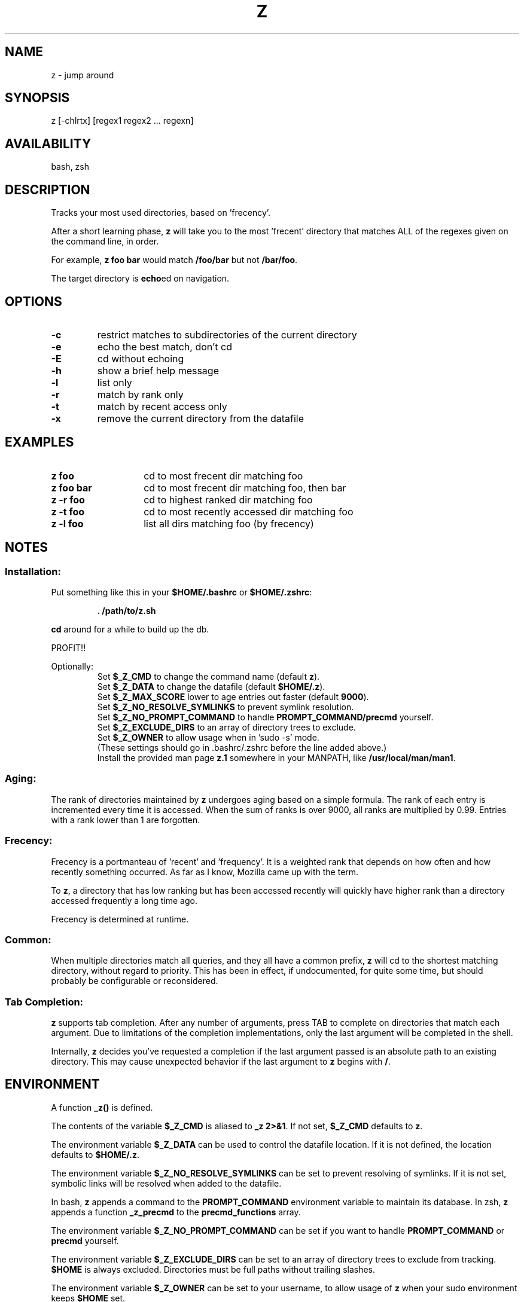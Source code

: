 .TH "Z" "1" "January 2013" "z" "User Commands"
.SH
NAME
z \- jump around
.SH
SYNOPSIS
z [\-chlrtx] [regex1 regex2 ... regexn]
.SH
AVAILABILITY
bash, zsh
.SH
DESCRIPTION
Tracks your most used directories, based on 'frecency'.
.P
After a short learning phase, \fBz\fR will take you to the most 'frecent'
directory that matches ALL of the regexes given on the command line, in order.

For example, \fBz foo bar\fR would match \fB/foo/bar\fR but not \fB/bar/foo\fR.

The target directory is \fBecho\fRed on navigation.
.SH
OPTIONS
.TP
\fB\-c\fR
restrict matches to subdirectories of the current directory
.TP
\fB\-e\fR
echo the best match, don't cd
.TP
\fB\-E\fR
cd without echoing
.TP
\fB\-h\fR
show a brief help message
.TP
\fB\-l\fR
list only
.TP
\fB\-r\fR
match by rank only
.TP
\fB\-t\fR
match by recent access only
.TP
\fB\-x\fR
remove the current directory from the datafile
.SH EXAMPLES
.TP 14
\fBz foo\fR
cd to most frecent dir matching foo
.TP 14
\fBz foo bar\fR
cd to most frecent dir matching foo, then bar
.TP 14
\fBz -r foo\fR
cd to highest ranked dir matching foo
.TP 14
\fBz -t foo\fR
cd to most recently accessed dir matching foo
.TP 14
\fBz -l foo\fR
list all dirs matching foo (by frecency)
.SH
NOTES
.SS
Installation:
.P
Put something like this in your \fB$HOME/.bashrc\fR or \fB$HOME/.zshrc\fR:
.RS
.P
\fB. /path/to/z.sh\fR
.RE
.P
\fBcd\fR around for a while to build up the db.
.P
PROFIT!!
.P
Optionally:
.RS
Set \fB$_Z_CMD\fR to change the command name (default \fBz\fR).
.RE
.RS
Set \fB$_Z_DATA\fR to change the datafile (default \fB$HOME/.z\fR).
.RE
.RS
Set \fB$_Z_MAX_SCORE\fR lower to age entries out faster (default \fB9000\fR).
.RE
.RS
Set \fB$_Z_NO_RESOLVE_SYMLINKS\fR to prevent symlink resolution.
.RE
.RS
Set \fB$_Z_NO_PROMPT_COMMAND\fR to handle \fBPROMPT_COMMAND/precmd\fR yourself.
.RE
.RS
Set \fB$_Z_EXCLUDE_DIRS\fR to an array of directory trees to exclude.
.RE
.RS
Set \fB$_Z_OWNER\fR to allow usage when in 'sudo -s' mode.
.RE
.RS
(These settings should go in .bashrc/.zshrc before the line added above.)
.RE
.RS
Install the provided man page \fBz.1\fR somewhere in your \f$MANPATH, like
\fB/usr/local/man/man1\fR.
.RE
.SS
Aging:
The rank of directories maintained by \fBz\fR undergoes aging based on a simple
formula. The rank of each entry is incremented every time it is accessed. When
the sum of ranks is over 9000, all ranks are multiplied by 0.99. Entries with a
rank lower than 1 are forgotten.
.SS
Frecency:
Frecency is a portmanteau of 'recent' and 'frequency'. It is a weighted rank
that depends on how often and how recently something occurred. As far as I
know, Mozilla came up with the term.
.P
To \fBz\fR, a directory that has low ranking but has been accessed recently
will quickly have higher rank than a directory accessed frequently a long time
ago.
.P
Frecency is determined at runtime.
.SS
Common:
When multiple directories match all queries, and they all have a common prefix,
\fBz\fR will cd to the shortest matching directory, without regard to priority.
This has been in effect, if undocumented, for quite some time, but should
probably be configurable or reconsidered.
.SS
Tab Completion:
\fBz\fR supports tab completion. After any number of arguments, press TAB to
complete on directories that match each argument. Due to limitations of the
completion implementations, only the last argument will be completed in the
shell.
.P
Internally, \fBz\fR decides you've requested a completion if the last argument
passed is an absolute path to an existing directory. This may cause unexpected
behavior if the last argument to \fBz\fR begins with \fB/\fR.
.SH
ENVIRONMENT
A function \fB_z()\fR is defined.
.P
The contents of the variable \fB$_Z_CMD\fR is aliased to \fB_z 2>&1\fR. If not
set, \fB$_Z_CMD\fR defaults to \fBz\fR.
.P
The environment variable \fB$_Z_DATA\fR can be used to control the datafile
location. If it is not defined, the location defaults to \fB$HOME/.z\fR.
.P
The environment variable \fB$_Z_NO_RESOLVE_SYMLINKS\fR can be set to prevent
resolving of symlinks. If it is not set, symbolic links will be resolved when
added to the datafile.
.P
In bash, \fBz\fR appends a command to the \fBPROMPT_COMMAND\fR environment
variable to maintain its database. In zsh, \fBz\fR appends a function
\fB_z_precmd\fR to the \fBprecmd_functions\fR array.
.P
The environment variable \fB$_Z_NO_PROMPT_COMMAND\fR can be set if you want to
handle \fBPROMPT_COMMAND\fR or \fBprecmd\fR yourself.
.P
The environment variable \fB$_Z_EXCLUDE_DIRS\fR can be set to an array of
directory trees to exclude from tracking. \fB$HOME\fR is always excluded.
Directories must be full paths without trailing slashes.
.P
The environment variable \fB$_Z_OWNER\fR can be set to your username, to
allow usage of \fBz\fR when your sudo environment keeps \fB$HOME\fR set.
.SH
FILES
Data is stored in \fB$HOME/.z\fR. This can be overridden by setting the
\fB$_Z_DATA\fR environment variable. When initialized, \fBz\fR will raise an
error if this path is a directory, and not function correctly.
.P
A man page (\fBz.1\fR) is provided.
.SH
SEE ALSO
regex(7), pushd, popd, autojump, cdargs
.P
Please file bugs at https://github.com/rupa/z/
